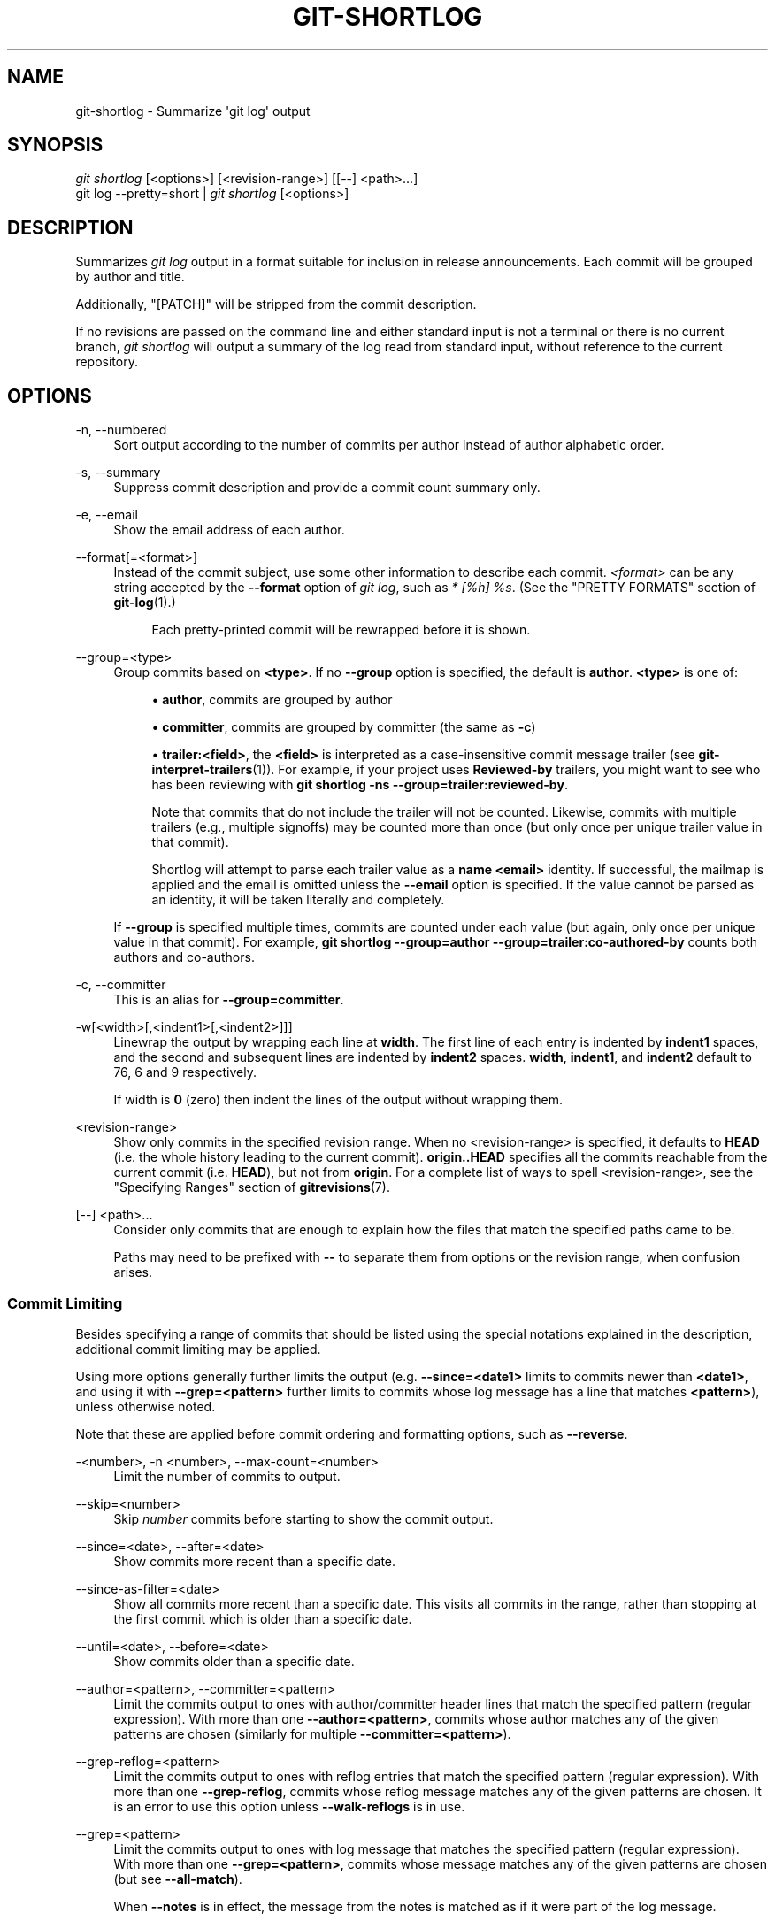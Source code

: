 '\" t
.\"     Title: git-shortlog
.\"    Author: [FIXME: author] [see http://www.docbook.org/tdg5/en/html/author]
.\" Generator: DocBook XSL Stylesheets vsnapshot <http://docbook.sf.net/>
.\"      Date: 05/25/2022
.\"    Manual: Git Manual
.\"    Source: Git 2.36.1.182.g6afdb07b7b
.\"  Language: English
.\"
.TH "GIT\-SHORTLOG" "1" "05/25/2022" "Git 2\&.36\&.1\&.182\&.g6afdb0" "Git Manual"
.\" -----------------------------------------------------------------
.\" * Define some portability stuff
.\" -----------------------------------------------------------------
.\" ~~~~~~~~~~~~~~~~~~~~~~~~~~~~~~~~~~~~~~~~~~~~~~~~~~~~~~~~~~~~~~~~~
.\" http://bugs.debian.org/507673
.\" http://lists.gnu.org/archive/html/groff/2009-02/msg00013.html
.\" ~~~~~~~~~~~~~~~~~~~~~~~~~~~~~~~~~~~~~~~~~~~~~~~~~~~~~~~~~~~~~~~~~
.ie \n(.g .ds Aq \(aq
.el       .ds Aq '
.\" -----------------------------------------------------------------
.\" * set default formatting
.\" -----------------------------------------------------------------
.\" disable hyphenation
.nh
.\" disable justification (adjust text to left margin only)
.ad l
.\" -----------------------------------------------------------------
.\" * MAIN CONTENT STARTS HERE *
.\" -----------------------------------------------------------------
.SH "NAME"
git-shortlog \- Summarize \(aqgit log\(aq output
.SH "SYNOPSIS"
.sp
.nf
\fIgit shortlog\fR [<options>] [<revision\-range>] [[\-\-] <path>\&...]
git log \-\-pretty=short | \fIgit shortlog\fR [<options>]
.fi
.sp
.SH "DESCRIPTION"
.sp
Summarizes \fIgit log\fR output in a format suitable for inclusion in release announcements\&. Each commit will be grouped by author and title\&.
.sp
Additionally, "[PATCH]" will be stripped from the commit description\&.
.sp
If no revisions are passed on the command line and either standard input is not a terminal or there is no current branch, \fIgit shortlog\fR will output a summary of the log read from standard input, without reference to the current repository\&.
.SH "OPTIONS"
.PP
\-n, \-\-numbered
.RS 4
Sort output according to the number of commits per author instead of author alphabetic order\&.
.RE
.PP
\-s, \-\-summary
.RS 4
Suppress commit description and provide a commit count summary only\&.
.RE
.PP
\-e, \-\-email
.RS 4
Show the email address of each author\&.
.RE
.PP
\-\-format[=<format>]
.RS 4
Instead of the commit subject, use some other information to describe each commit\&.
\fI<format>\fR
can be any string accepted by the
\fB\-\-format\fR
option of
\fIgit log\fR, such as
\fI* [%h] %s\fR\&. (See the "PRETTY FORMATS" section of
\fBgit-log\fR(1)\&.)
.sp
.if n \{\
.RS 4
.\}
.nf
Each pretty\-printed commit will be rewrapped before it is shown\&.
.fi
.if n \{\
.RE
.\}
.RE
.PP
\-\-group=<type>
.RS 4
Group commits based on
\fB<type>\fR\&. If no
\fB\-\-group\fR
option is specified, the default is
\fBauthor\fR\&.
\fB<type>\fR
is one of:
.sp
.RS 4
.ie n \{\
\h'-04'\(bu\h'+03'\c
.\}
.el \{\
.sp -1
.IP \(bu 2.3
.\}
\fBauthor\fR, commits are grouped by author
.RE
.sp
.RS 4
.ie n \{\
\h'-04'\(bu\h'+03'\c
.\}
.el \{\
.sp -1
.IP \(bu 2.3
.\}
\fBcommitter\fR, commits are grouped by committer (the same as
\fB\-c\fR)
.RE
.sp
.RS 4
.ie n \{\
\h'-04'\(bu\h'+03'\c
.\}
.el \{\
.sp -1
.IP \(bu 2.3
.\}
\fBtrailer:<field>\fR, the
\fB<field>\fR
is interpreted as a case\-insensitive commit message trailer (see
\fBgit-interpret-trailers\fR(1))\&. For example, if your project uses
\fBReviewed\-by\fR
trailers, you might want to see who has been reviewing with
\fBgit shortlog \-ns \-\-group=trailer:reviewed\-by\fR\&.
.sp
Note that commits that do not include the trailer will not be counted\&. Likewise, commits with multiple trailers (e\&.g\&., multiple signoffs) may be counted more than once (but only once per unique trailer value in that commit)\&.
.sp
Shortlog will attempt to parse each trailer value as a
\fBname <email>\fR
identity\&. If successful, the mailmap is applied and the email is omitted unless the
\fB\-\-email\fR
option is specified\&. If the value cannot be parsed as an identity, it will be taken literally and completely\&.
.RE
.sp
If
\fB\-\-group\fR
is specified multiple times, commits are counted under each value (but again, only once per unique value in that commit)\&. For example,
\fBgit shortlog \-\-group=author \-\-group=trailer:co\-authored\-by\fR
counts both authors and co\-authors\&.
.RE
.PP
\-c, \-\-committer
.RS 4
This is an alias for
\fB\-\-group=committer\fR\&.
.RE
.PP
\-w[<width>[,<indent1>[,<indent2>]]]
.RS 4
Linewrap the output by wrapping each line at
\fBwidth\fR\&. The first line of each entry is indented by
\fBindent1\fR
spaces, and the second and subsequent lines are indented by
\fBindent2\fR
spaces\&.
\fBwidth\fR,
\fBindent1\fR, and
\fBindent2\fR
default to 76, 6 and 9 respectively\&.
.sp
If width is
\fB0\fR
(zero) then indent the lines of the output without wrapping them\&.
.RE
.PP
<revision\-range>
.RS 4
Show only commits in the specified revision range\&. When no <revision\-range> is specified, it defaults to
\fBHEAD\fR
(i\&.e\&. the whole history leading to the current commit)\&.
\fBorigin\&.\&.HEAD\fR
specifies all the commits reachable from the current commit (i\&.e\&.
\fBHEAD\fR), but not from
\fBorigin\fR\&. For a complete list of ways to spell <revision\-range>, see the "Specifying Ranges" section of
\fBgitrevisions\fR(7)\&.
.RE
.PP
[\-\-] <path>\&...
.RS 4
Consider only commits that are enough to explain how the files that match the specified paths came to be\&.
.sp
Paths may need to be prefixed with
\fB\-\-\fR
to separate them from options or the revision range, when confusion arises\&.
.RE
.SS "Commit Limiting"
.sp
Besides specifying a range of commits that should be listed using the special notations explained in the description, additional commit limiting may be applied\&.
.sp
Using more options generally further limits the output (e\&.g\&. \fB\-\-since=<date1>\fR limits to commits newer than \fB<date1>\fR, and using it with \fB\-\-grep=<pattern>\fR further limits to commits whose log message has a line that matches \fB<pattern>\fR), unless otherwise noted\&.
.sp
Note that these are applied before commit ordering and formatting options, such as \fB\-\-reverse\fR\&.
.PP
\-<number>, \-n <number>, \-\-max\-count=<number>
.RS 4
Limit the number of commits to output\&.
.RE
.PP
\-\-skip=<number>
.RS 4
Skip
\fInumber\fR
commits before starting to show the commit output\&.
.RE
.PP
\-\-since=<date>, \-\-after=<date>
.RS 4
Show commits more recent than a specific date\&.
.RE
.PP
\-\-since\-as\-filter=<date>
.RS 4
Show all commits more recent than a specific date\&. This visits all commits in the range, rather than stopping at the first commit which is older than a specific date\&.
.RE
.PP
\-\-until=<date>, \-\-before=<date>
.RS 4
Show commits older than a specific date\&.
.RE
.PP
\-\-author=<pattern>, \-\-committer=<pattern>
.RS 4
Limit the commits output to ones with author/committer header lines that match the specified pattern (regular expression)\&. With more than one
\fB\-\-author=<pattern>\fR, commits whose author matches any of the given patterns are chosen (similarly for multiple
\fB\-\-committer=<pattern>\fR)\&.
.RE
.PP
\-\-grep\-reflog=<pattern>
.RS 4
Limit the commits output to ones with reflog entries that match the specified pattern (regular expression)\&. With more than one
\fB\-\-grep\-reflog\fR, commits whose reflog message matches any of the given patterns are chosen\&. It is an error to use this option unless
\fB\-\-walk\-reflogs\fR
is in use\&.
.RE
.PP
\-\-grep=<pattern>
.RS 4
Limit the commits output to ones with log message that matches the specified pattern (regular expression)\&. With more than one
\fB\-\-grep=<pattern>\fR, commits whose message matches any of the given patterns are chosen (but see
\fB\-\-all\-match\fR)\&.
.sp
When
\fB\-\-notes\fR
is in effect, the message from the notes is matched as if it were part of the log message\&.
.RE
.PP
\-\-all\-match
.RS 4
Limit the commits output to ones that match all given
\fB\-\-grep\fR, instead of ones that match at least one\&.
.RE
.PP
\-\-invert\-grep
.RS 4
Limit the commits output to ones with log message that do not match the pattern specified with
\fB\-\-grep=<pattern>\fR\&.
.RE
.PP
\-i, \-\-regexp\-ignore\-case
.RS 4
Match the regular expression limiting patterns without regard to letter case\&.
.RE
.PP
\-\-basic\-regexp
.RS 4
Consider the limiting patterns to be basic regular expressions; this is the default\&.
.RE
.PP
\-E, \-\-extended\-regexp
.RS 4
Consider the limiting patterns to be extended regular expressions instead of the default basic regular expressions\&.
.RE
.PP
\-F, \-\-fixed\-strings
.RS 4
Consider the limiting patterns to be fixed strings (don\(cqt interpret pattern as a regular expression)\&.
.RE
.PP
\-P, \-\-perl\-regexp
.RS 4
Consider the limiting patterns to be Perl\-compatible regular expressions\&.
.sp
Support for these types of regular expressions is an optional compile\-time dependency\&. If Git wasn\(cqt compiled with support for them providing this option will cause it to die\&.
.RE
.PP
\-\-remove\-empty
.RS 4
Stop when a given path disappears from the tree\&.
.RE
.PP
\-\-merges
.RS 4
Print only merge commits\&. This is exactly the same as
\fB\-\-min\-parents=2\fR\&.
.RE
.PP
\-\-no\-merges
.RS 4
Do not print commits with more than one parent\&. This is exactly the same as
\fB\-\-max\-parents=1\fR\&.
.RE
.PP
\-\-min\-parents=<number>, \-\-max\-parents=<number>, \-\-no\-min\-parents, \-\-no\-max\-parents
.RS 4
Show only commits which have at least (or at most) that many parent commits\&. In particular,
\fB\-\-max\-parents=1\fR
is the same as
\fB\-\-no\-merges\fR,
\fB\-\-min\-parents=2\fR
is the same as
\fB\-\-merges\fR\&.
\fB\-\-max\-parents=0\fR
gives all root commits and
\fB\-\-min\-parents=3\fR
all octopus merges\&.
.sp
\fB\-\-no\-min\-parents\fR
and
\fB\-\-no\-max\-parents\fR
reset these limits (to no limit) again\&. Equivalent forms are
\fB\-\-min\-parents=0\fR
(any commit has 0 or more parents) and
\fB\-\-max\-parents=\-1\fR
(negative numbers denote no upper limit)\&.
.RE
.PP
\-\-first\-parent
.RS 4
When finding commits to include, follow only the first parent commit upon seeing a merge commit\&. This option can give a better overview when viewing the evolution of a particular topic branch, because merges into a topic branch tend to be only about adjusting to updated upstream from time to time, and this option allows you to ignore the individual commits brought in to your history by such a merge\&.
.RE
.PP
\-\-exclude\-first\-parent\-only
.RS 4
When finding commits to exclude (with a
\fI^\fR), follow only the first parent commit upon seeing a merge commit\&. This can be used to find the set of changes in a topic branch from the point where it diverged from the remote branch, given that arbitrary merges can be valid topic branch changes\&.
.RE
.PP
\-\-not
.RS 4
Reverses the meaning of the
\fI^\fR
prefix (or lack thereof) for all following revision specifiers, up to the next
\fB\-\-not\fR\&.
.RE
.PP
\-\-all
.RS 4
Pretend as if all the refs in
\fBrefs/\fR, along with
\fBHEAD\fR, are listed on the command line as
\fI<commit>\fR\&.
.RE
.PP
\-\-branches[=<pattern>]
.RS 4
Pretend as if all the refs in
\fBrefs/heads\fR
are listed on the command line as
\fI<commit>\fR\&. If
\fI<pattern>\fR
is given, limit branches to ones matching given shell glob\&. If pattern lacks
\fI?\fR,
\fI*\fR, or
\fI[\fR,
\fI/*\fR
at the end is implied\&.
.RE
.PP
\-\-tags[=<pattern>]
.RS 4
Pretend as if all the refs in
\fBrefs/tags\fR
are listed on the command line as
\fI<commit>\fR\&. If
\fI<pattern>\fR
is given, limit tags to ones matching given shell glob\&. If pattern lacks
\fI?\fR,
\fI*\fR, or
\fI[\fR,
\fI/*\fR
at the end is implied\&.
.RE
.PP
\-\-remotes[=<pattern>]
.RS 4
Pretend as if all the refs in
\fBrefs/remotes\fR
are listed on the command line as
\fI<commit>\fR\&. If
\fI<pattern>\fR
is given, limit remote\-tracking branches to ones matching given shell glob\&. If pattern lacks
\fI?\fR,
\fI*\fR, or
\fI[\fR,
\fI/*\fR
at the end is implied\&.
.RE
.PP
\-\-glob=<glob\-pattern>
.RS 4
Pretend as if all the refs matching shell glob
\fI<glob\-pattern>\fR
are listed on the command line as
\fI<commit>\fR\&. Leading
\fIrefs/\fR, is automatically prepended if missing\&. If pattern lacks
\fI?\fR,
\fI*\fR, or
\fI[\fR,
\fI/*\fR
at the end is implied\&.
.RE
.PP
\-\-exclude=<glob\-pattern>
.RS 4
Do not include refs matching
\fI<glob\-pattern>\fR
that the next
\fB\-\-all\fR,
\fB\-\-branches\fR,
\fB\-\-tags\fR,
\fB\-\-remotes\fR, or
\fB\-\-glob\fR
would otherwise consider\&. Repetitions of this option accumulate exclusion patterns up to the next
\fB\-\-all\fR,
\fB\-\-branches\fR,
\fB\-\-tags\fR,
\fB\-\-remotes\fR, or
\fB\-\-glob\fR
option (other options or arguments do not clear accumulated patterns)\&.
.sp
The patterns given should not begin with
\fBrefs/heads\fR,
\fBrefs/tags\fR, or
\fBrefs/remotes\fR
when applied to
\fB\-\-branches\fR,
\fB\-\-tags\fR, or
\fB\-\-remotes\fR, respectively, and they must begin with
\fBrefs/\fR
when applied to
\fB\-\-glob\fR
or
\fB\-\-all\fR\&. If a trailing
\fI/*\fR
is intended, it must be given explicitly\&.
.RE
.PP
\-\-reflog
.RS 4
Pretend as if all objects mentioned by reflogs are listed on the command line as
\fB<commit>\fR\&.
.RE
.PP
\-\-alternate\-refs
.RS 4
Pretend as if all objects mentioned as ref tips of alternate repositories were listed on the command line\&. An alternate repository is any repository whose object directory is specified in
\fBobjects/info/alternates\fR\&. The set of included objects may be modified by
\fBcore\&.alternateRefsCommand\fR, etc\&. See
\fBgit-config\fR(1)\&.
.RE
.PP
\-\-single\-worktree
.RS 4
By default, all working trees will be examined by the following options when there are more than one (see
\fBgit-worktree\fR(1)):
\fB\-\-all\fR,
\fB\-\-reflog\fR
and
\fB\-\-indexed\-objects\fR\&. This option forces them to examine the current working tree only\&.
.RE
.PP
\-\-ignore\-missing
.RS 4
Upon seeing an invalid object name in the input, pretend as if the bad input was not given\&.
.RE
.PP
\-\-bisect
.RS 4
Pretend as if the bad bisection ref
\fBrefs/bisect/bad\fR
was listed and as if it was followed by
\fB\-\-not\fR
and the good bisection refs
\fBrefs/bisect/good\-*\fR
on the command line\&.
.RE
.PP
\-\-stdin
.RS 4
In addition to the
\fI<commit>\fR
listed on the command line, read them from the standard input\&. If a
\fB\-\-\fR
separator is seen, stop reading commits and start reading paths to limit the result\&.
.RE
.PP
\-\-cherry\-mark
.RS 4
Like
\fB\-\-cherry\-pick\fR
(see below) but mark equivalent commits with
\fB=\fR
rather than omitting them, and inequivalent ones with
\fB+\fR\&.
.RE
.PP
\-\-cherry\-pick
.RS 4
Omit any commit that introduces the same change as another commit on the \(lqother side\(rq when the set of commits are limited with symmetric difference\&.
.sp
For example, if you have two branches,
\fBA\fR
and
\fBB\fR, a usual way to list all commits on only one side of them is with
\fB\-\-left\-right\fR
(see the example below in the description of the
\fB\-\-left\-right\fR
option)\&. However, it shows the commits that were cherry\-picked from the other branch (for example, \(lq3rd on b\(rq may be cherry\-picked from branch A)\&. With this option, such pairs of commits are excluded from the output\&.
.RE
.PP
\-\-left\-only, \-\-right\-only
.RS 4
List only commits on the respective side of a symmetric difference, i\&.e\&. only those which would be marked
\fB<\fR
resp\&.
\fB>\fR
by
\fB\-\-left\-right\fR\&.
.sp
For example,
\fB\-\-cherry\-pick \-\-right\-only A\&.\&.\&.B\fR
omits those commits from
\fBB\fR
which are in
\fBA\fR
or are patch\-equivalent to a commit in
\fBA\fR\&. In other words, this lists the
\fB+\fR
commits from
\fBgit cherry A B\fR\&. More precisely,
\fB\-\-cherry\-pick \-\-right\-only \-\-no\-merges\fR
gives the exact list\&.
.RE
.PP
\-\-cherry
.RS 4
A synonym for
\fB\-\-right\-only \-\-cherry\-mark \-\-no\-merges\fR; useful to limit the output to the commits on our side and mark those that have been applied to the other side of a forked history with
\fBgit log \-\-cherry upstream\&.\&.\&.mybranch\fR, similar to
\fBgit cherry upstream mybranch\fR\&.
.RE
.PP
\-g, \-\-walk\-reflogs
.RS 4
Instead of walking the commit ancestry chain, walk reflog entries from the most recent one to older ones\&. When this option is used you cannot specify commits to exclude (that is,
\fI^commit\fR,
\fIcommit1\&.\&.commit2\fR, and
\fIcommit1\&.\&.\&.commit2\fR
notations cannot be used)\&.
.sp
With
\fB\-\-pretty\fR
format other than
\fBoneline\fR
and
\fBreference\fR
(for obvious reasons), this causes the output to have two extra lines of information taken from the reflog\&. The reflog designator in the output may be shown as
\fBref@{Nth}\fR
(where
\fBNth\fR
is the reverse\-chronological index in the reflog) or as
\fBref@{timestamp}\fR
(with the timestamp for that entry), depending on a few rules:
.sp
.RS 4
.ie n \{\
\h'-04' 1.\h'+01'\c
.\}
.el \{\
.sp -1
.IP "  1." 4.2
.\}
If the starting point is specified as
\fBref@{Nth}\fR, show the index format\&.
.RE
.sp
.RS 4
.ie n \{\
\h'-04' 2.\h'+01'\c
.\}
.el \{\
.sp -1
.IP "  2." 4.2
.\}
If the starting point was specified as
\fBref@{now}\fR, show the timestamp format\&.
.RE
.sp
.RS 4
.ie n \{\
\h'-04' 3.\h'+01'\c
.\}
.el \{\
.sp -1
.IP "  3." 4.2
.\}
If neither was used, but
\fB\-\-date\fR
was given on the command line, show the timestamp in the format requested by
\fB\-\-date\fR\&.
.RE
.sp
.RS 4
.ie n \{\
\h'-04' 4.\h'+01'\c
.\}
.el \{\
.sp -1
.IP "  4." 4.2
.\}
Otherwise, show the index format\&.
.RE
.sp
Under
\fB\-\-pretty=oneline\fR, the commit message is prefixed with this information on the same line\&. This option cannot be combined with
\fB\-\-reverse\fR\&. See also
\fBgit-reflog\fR(1)\&.
.sp
Under
\fB\-\-pretty=reference\fR, this information will not be shown at all\&.
.RE
.PP
\-\-merge
.RS 4
After a failed merge, show refs that touch files having a conflict and don\(cqt exist on all heads to merge\&.
.RE
.PP
\-\-boundary
.RS 4
Output excluded boundary commits\&. Boundary commits are prefixed with
\fB\-\fR\&.
.RE
.SS "History Simplification"
.sp
Sometimes you are only interested in parts of the history, for example the commits modifying a particular <path>\&. But there are two parts of \fIHistory Simplification\fR, one part is selecting the commits and the other is how to do it, as there are various strategies to simplify the history\&.
.sp
The following options select the commits to be shown:
.PP
<paths>
.RS 4
Commits modifying the given <paths> are selected\&.
.RE
.PP
\-\-simplify\-by\-decoration
.RS 4
Commits that are referred by some branch or tag are selected\&.
.RE
.sp
Note that extra commits can be shown to give a meaningful history\&.
.sp
The following options affect the way the simplification is performed:
.PP
Default mode
.RS 4
Simplifies the history to the simplest history explaining the final state of the tree\&. Simplest because it prunes some side branches if the end result is the same (i\&.e\&. merging branches with the same content)
.RE
.PP
\-\-show\-pulls
.RS 4
Include all commits from the default mode, but also any merge commits that are not TREESAME to the first parent but are TREESAME to a later parent\&. This mode is helpful for showing the merge commits that "first introduced" a change to a branch\&.
.RE
.PP
\-\-full\-history
.RS 4
Same as the default mode, but does not prune some history\&.
.RE
.PP
\-\-dense
.RS 4
Only the selected commits are shown, plus some to have a meaningful history\&.
.RE
.PP
\-\-sparse
.RS 4
All commits in the simplified history are shown\&.
.RE
.PP
\-\-simplify\-merges
.RS 4
Additional option to
\fB\-\-full\-history\fR
to remove some needless merges from the resulting history, as there are no selected commits contributing to this merge\&.
.RE
.PP
\-\-ancestry\-path
.RS 4
When given a range of commits to display (e\&.g\&.
\fIcommit1\&.\&.commit2\fR
or
\fIcommit2 ^commit1\fR), only display commits that exist directly on the ancestry chain between the
\fIcommit1\fR
and
\fIcommit2\fR, i\&.e\&. commits that are both descendants of
\fIcommit1\fR, and ancestors of
\fIcommit2\fR\&.
.RE
.sp
A more detailed explanation follows\&.
.sp
Suppose you specified \fBfoo\fR as the <paths>\&. We shall call commits that modify \fBfoo\fR !TREESAME, and the rest TREESAME\&. (In a diff filtered for \fBfoo\fR, they look different and equal, respectively\&.)
.sp
In the following, we will always refer to the same example history to illustrate the differences between simplification settings\&. We assume that you are filtering for a file \fBfoo\fR in this commit graph:
.sp
.if n \{\
.RS 4
.\}
.nf
          \&.\-A\-\-\-M\-\-\-N\-\-\-O\-\-\-P\-\-\-Q
         /     /   /   /   /   /
        I     B   C   D   E   Y
         \e   /   /   /   /   /
          `\-\-\-\-\-\-\-\-\-\-\-\-\-\(aq   X
.fi
.if n \{\
.RE
.\}
.sp
.sp
The horizontal line of history A\-\-\-Q is taken to be the first parent of each merge\&. The commits are:
.sp
.RS 4
.ie n \{\
\h'-04'\(bu\h'+03'\c
.\}
.el \{\
.sp -1
.IP \(bu 2.3
.\}
\fBI\fR
is the initial commit, in which
\fBfoo\fR
exists with contents \(lqasdf\(rq, and a file
\fBquux\fR
exists with contents \(lqquux\(rq\&. Initial commits are compared to an empty tree, so
\fBI\fR
is !TREESAME\&.
.RE
.sp
.RS 4
.ie n \{\
\h'-04'\(bu\h'+03'\c
.\}
.el \{\
.sp -1
.IP \(bu 2.3
.\}
In
\fBA\fR,
\fBfoo\fR
contains just \(lqfoo\(rq\&.
.RE
.sp
.RS 4
.ie n \{\
\h'-04'\(bu\h'+03'\c
.\}
.el \{\
.sp -1
.IP \(bu 2.3
.\}
\fBB\fR
contains the same change as
\fBA\fR\&. Its merge
\fBM\fR
is trivial and hence TREESAME to all parents\&.
.RE
.sp
.RS 4
.ie n \{\
\h'-04'\(bu\h'+03'\c
.\}
.el \{\
.sp -1
.IP \(bu 2.3
.\}
\fBC\fR
does not change
\fBfoo\fR, but its merge
\fBN\fR
changes it to \(lqfoobar\(rq, so it is not TREESAME to any parent\&.
.RE
.sp
.RS 4
.ie n \{\
\h'-04'\(bu\h'+03'\c
.\}
.el \{\
.sp -1
.IP \(bu 2.3
.\}
\fBD\fR
sets
\fBfoo\fR
to \(lqbaz\(rq\&. Its merge
\fBO\fR
combines the strings from
\fBN\fR
and
\fBD\fR
to \(lqfoobarbaz\(rq; i\&.e\&., it is not TREESAME to any parent\&.
.RE
.sp
.RS 4
.ie n \{\
\h'-04'\(bu\h'+03'\c
.\}
.el \{\
.sp -1
.IP \(bu 2.3
.\}
\fBE\fR
changes
\fBquux\fR
to \(lqxyzzy\(rq, and its merge
\fBP\fR
combines the strings to \(lqquux xyzzy\(rq\&.
\fBP\fR
is TREESAME to
\fBO\fR, but not to
\fBE\fR\&.
.RE
.sp
.RS 4
.ie n \{\
\h'-04'\(bu\h'+03'\c
.\}
.el \{\
.sp -1
.IP \(bu 2.3
.\}
\fBX\fR
is an independent root commit that added a new file
\fBside\fR, and
\fBY\fR
modified it\&.
\fBY\fR
is TREESAME to
\fBX\fR\&. Its merge
\fBQ\fR
added
\fBside\fR
to
\fBP\fR, and
\fBQ\fR
is TREESAME to
\fBP\fR, but not to
\fBY\fR\&.
.RE
.sp
\fBrev\-list\fR walks backwards through history, including or excluding commits based on whether \fB\-\-full\-history\fR and/or parent rewriting (via \fB\-\-parents\fR or \fB\-\-children\fR) are used\&. The following settings are available\&.
.PP
Default mode
.RS 4
Commits are included if they are not TREESAME to any parent (though this can be changed, see
\fB\-\-sparse\fR
below)\&. If the commit was a merge, and it was TREESAME to one parent, follow only that parent\&. (Even if there are several TREESAME parents, follow only one of them\&.) Otherwise, follow all parents\&.
.sp
This results in:
.sp
.if n \{\
.RS 4
.\}
.nf
          \&.\-A\-\-\-N\-\-\-O
         /     /   /
        I\-\-\-\-\-\-\-\-\-D
.fi
.if n \{\
.RE
.\}
.sp
Note how the rule to only follow the TREESAME parent, if one is available, removed
\fBB\fR
from consideration entirely\&.
\fBC\fR
was considered via
\fBN\fR, but is TREESAME\&. Root commits are compared to an empty tree, so
\fBI\fR
is !TREESAME\&.
.sp
Parent/child relations are only visible with
\fB\-\-parents\fR, but that does not affect the commits selected in default mode, so we have shown the parent lines\&.
.RE
.PP
\-\-full\-history without parent rewriting
.RS 4
This mode differs from the default in one point: always follow all parents of a merge, even if it is TREESAME to one of them\&. Even if more than one side of the merge has commits that are included, this does not imply that the merge itself is! In the example, we get
.sp
.if n \{\
.RS 4
.\}
.nf
        I  A  B  N  D  O  P  Q
.fi
.if n \{\
.RE
.\}
.sp
\fBM\fR
was excluded because it is TREESAME to both parents\&.
\fBE\fR,
\fBC\fR
and
\fBB\fR
were all walked, but only
\fBB\fR
was !TREESAME, so the others do not appear\&.
.sp
Note that without parent rewriting, it is not really possible to talk about the parent/child relationships between the commits, so we show them disconnected\&.
.RE
.PP
\-\-full\-history with parent rewriting
.RS 4
Ordinary commits are only included if they are !TREESAME (though this can be changed, see
\fB\-\-sparse\fR
below)\&.
.sp
Merges are always included\&. However, their parent list is rewritten: Along each parent, prune away commits that are not included themselves\&. This results in
.sp
.if n \{\
.RS 4
.\}
.nf
          \&.\-A\-\-\-M\-\-\-N\-\-\-O\-\-\-P\-\-\-Q
         /     /   /   /   /
        I     B   /   D   /
         \e   /   /   /   /
          `\-\-\-\-\-\-\-\-\-\-\-\-\-\(aq
.fi
.if n \{\
.RE
.\}
.sp
Compare to
\fB\-\-full\-history\fR
without rewriting above\&. Note that
\fBE\fR
was pruned away because it is TREESAME, but the parent list of P was rewritten to contain
\fBE\fR\(aqs parent
\fBI\fR\&. The same happened for
\fBC\fR
and
\fBN\fR, and
\fBX\fR,
\fBY\fR
and
\fBQ\fR\&.
.RE
.sp
In addition to the above settings, you can change whether TREESAME affects inclusion:
.PP
\-\-dense
.RS 4
Commits that are walked are included if they are not TREESAME to any parent\&.
.RE
.PP
\-\-sparse
.RS 4
All commits that are walked are included\&.
.sp
Note that without
\fB\-\-full\-history\fR, this still simplifies merges: if one of the parents is TREESAME, we follow only that one, so the other sides of the merge are never walked\&.
.RE
.PP
\-\-simplify\-merges
.RS 4
First, build a history graph in the same way that
\fB\-\-full\-history\fR
with parent rewriting does (see above)\&.
.sp
Then simplify each commit
\fBC\fR
to its replacement
\fBC\(aq\fR
in the final history according to the following rules:
.sp
.RS 4
.ie n \{\
\h'-04'\(bu\h'+03'\c
.\}
.el \{\
.sp -1
.IP \(bu 2.3
.\}
Set
\fBC\(aq\fR
to
\fBC\fR\&.
.RE
.sp
.RS 4
.ie n \{\
\h'-04'\(bu\h'+03'\c
.\}
.el \{\
.sp -1
.IP \(bu 2.3
.\}
Replace each parent
\fBP\fR
of
\fBC\(aq\fR
with its simplification
\fBP\(aq\fR\&. In the process, drop parents that are ancestors of other parents or that are root commits TREESAME to an empty tree, and remove duplicates, but take care to never drop all parents that we are TREESAME to\&.
.RE
.sp
.RS 4
.ie n \{\
\h'-04'\(bu\h'+03'\c
.\}
.el \{\
.sp -1
.IP \(bu 2.3
.\}
If after this parent rewriting,
\fBC\(aq\fR
is a root or merge commit (has zero or >1 parents), a boundary commit, or !TREESAME, it remains\&. Otherwise, it is replaced with its only parent\&.
.RE
.sp
The effect of this is best shown by way of comparing to
\fB\-\-full\-history\fR
with parent rewriting\&. The example turns into:
.sp
.if n \{\
.RS 4
.\}
.nf
          \&.\-A\-\-\-M\-\-\-N\-\-\-O
         /     /       /
        I     B       D
         \e   /       /
          `\-\-\-\-\-\-\-\-\-\(aq
.fi
.if n \{\
.RE
.\}
.sp
Note the major differences in
\fBN\fR,
\fBP\fR, and
\fBQ\fR
over
\fB\-\-full\-history\fR:
.sp
.RS 4
.ie n \{\
\h'-04'\(bu\h'+03'\c
.\}
.el \{\
.sp -1
.IP \(bu 2.3
.\}
\fBN\fR\(aqs parent list had
\fBI\fR
removed, because it is an ancestor of the other parent
\fBM\fR\&. Still,
\fBN\fR
remained because it is !TREESAME\&.
.RE
.sp
.RS 4
.ie n \{\
\h'-04'\(bu\h'+03'\c
.\}
.el \{\
.sp -1
.IP \(bu 2.3
.\}
\fBP\fR\(aqs parent list similarly had
\fBI\fR
removed\&.
\fBP\fR
was then removed completely, because it had one parent and is TREESAME\&.
.RE
.sp
.RS 4
.ie n \{\
\h'-04'\(bu\h'+03'\c
.\}
.el \{\
.sp -1
.IP \(bu 2.3
.\}
\fBQ\fR\(aqs parent list had
\fBY\fR
simplified to
\fBX\fR\&.
\fBX\fR
was then removed, because it was a TREESAME root\&.
\fBQ\fR
was then removed completely, because it had one parent and is TREESAME\&.
.RE
.RE
.sp
There is another simplification mode available:
.PP
\-\-ancestry\-path
.RS 4
Limit the displayed commits to those directly on the ancestry chain between the \(lqfrom\(rq and \(lqto\(rq commits in the given commit range\&. I\&.e\&. only display commits that are ancestor of the \(lqto\(rq commit and descendants of the \(lqfrom\(rq commit\&.
.sp
As an example use case, consider the following commit history:
.sp
.if n \{\
.RS 4
.\}
.nf
            D\-\-\-E\-\-\-\-\-\-\-F
           /     \e       \e
          B\-\-\-C\-\-\-G\-\-\-H\-\-\-I\-\-\-J
         /                     \e
        A\-\-\-\-\-\-\-K\-\-\-\-\-\-\-\-\-\-\-\-\-\-\-L\-\-M
.fi
.if n \{\
.RE
.\}
.sp
A regular
\fID\&.\&.M\fR
computes the set of commits that are ancestors of
\fBM\fR, but excludes the ones that are ancestors of
\fBD\fR\&. This is useful to see what happened to the history leading to
\fBM\fR
since
\fBD\fR, in the sense that \(lqwhat does
\fBM\fR
have that did not exist in
\fBD\fR\(rq\&. The result in this example would be all the commits, except
\fBA\fR
and
\fBB\fR
(and
\fBD\fR
itself, of course)\&.
.sp
When we want to find out what commits in
\fBM\fR
are contaminated with the bug introduced by
\fBD\fR
and need fixing, however, we might want to view only the subset of
\fID\&.\&.M\fR
that are actually descendants of
\fBD\fR, i\&.e\&. excluding
\fBC\fR
and
\fBK\fR\&. This is exactly what the
\fB\-\-ancestry\-path\fR
option does\&. Applied to the
\fID\&.\&.M\fR
range, it results in:
.sp
.if n \{\
.RS 4
.\}
.nf
                E\-\-\-\-\-\-\-F
                 \e       \e
                  G\-\-\-H\-\-\-I\-\-\-J
                               \e
                                L\-\-M
.fi
.if n \{\
.RE
.\}
.sp
.RE
.sp
Before discussing another option, \fB\-\-show\-pulls\fR, we need to create a new example history\&.
.sp
A common problem users face when looking at simplified history is that a commit they know changed a file somehow does not appear in the file\(cqs simplified history\&. Let\(cqs demonstrate a new example and show how options such as \fB\-\-full\-history\fR and \fB\-\-simplify\-merges\fR works in that case:
.sp
.if n \{\
.RS 4
.\}
.nf
          \&.\-A\-\-\-M\-\-\-\-\-C\-\-N\-\-\-O\-\-\-P
         /     / \e  \e  \e/   /   /
        I     B   \e  R\-\(aq`\-Z\(aq   /
         \e   /     \e/         /
          \e /      /\e        /
           `\-\-\-X\-\-\(aq  `\-\-\-Y\-\-\(aq
.fi
.if n \{\
.RE
.\}
.sp
.sp
For this example, suppose \fBI\fR created \fBfile\&.txt\fR which was modified by \fBA\fR, \fBB\fR, and \fBX\fR in different ways\&. The single\-parent commits \fBC\fR, \fBZ\fR, and \fBY\fR do not change \fBfile\&.txt\fR\&. The merge commit \fBM\fR was created by resolving the merge conflict to include both changes from \fBA\fR and \fBB\fR and hence is not TREESAME to either\&. The merge commit \fBR\fR, however, was created by ignoring the contents of \fBfile\&.txt\fR at \fBM\fR and taking only the contents of \fBfile\&.txt\fR at \fBX\fR\&. Hence, \fBR\fR is TREESAME to \fBX\fR but not \fBM\fR\&. Finally, the natural merge resolution to create \fBN\fR is to take the contents of \fBfile\&.txt\fR at \fBR\fR, so \fBN\fR is TREESAME to \fBR\fR but not \fBC\fR\&. The merge commits \fBO\fR and \fBP\fR are TREESAME to their first parents, but not to their second parents, \fBZ\fR and \fBY\fR respectively\&.
.sp
When using the default mode, \fBN\fR and \fBR\fR both have a TREESAME parent, so those edges are walked and the others are ignored\&. The resulting history graph is:
.sp
.if n \{\
.RS 4
.\}
.nf
        I\-\-\-X
.fi
.if n \{\
.RE
.\}
.sp
.sp
When using \fB\-\-full\-history\fR, Git walks every edge\&. This will discover the commits \fBA\fR and \fBB\fR and the merge \fBM\fR, but also will reveal the merge commits \fBO\fR and \fBP\fR\&. With parent rewriting, the resulting graph is:
.sp
.if n \{\
.RS 4
.\}
.nf
          \&.\-A\-\-\-M\-\-\-\-\-\-\-\-N\-\-\-O\-\-\-P
         /     / \e  \e  \e/   /   /
        I     B   \e  R\-\(aq`\-\-\(aq   /
         \e   /     \e/         /
          \e /      /\e        /
           `\-\-\-X\-\-\(aq  `\-\-\-\-\-\-\(aq
.fi
.if n \{\
.RE
.\}
.sp
.sp
Here, the merge commits \fBO\fR and \fBP\fR contribute extra noise, as they did not actually contribute a change to \fBfile\&.txt\fR\&. They only merged a topic that was based on an older version of \fBfile\&.txt\fR\&. This is a common issue in repositories using a workflow where many contributors work in parallel and merge their topic branches along a single trunk: manu unrelated merges appear in the \fB\-\-full\-history\fR results\&.
.sp
When using the \fB\-\-simplify\-merges\fR option, the commits \fBO\fR and \fBP\fR disappear from the results\&. This is because the rewritten second parents of \fBO\fR and \fBP\fR are reachable from their first parents\&. Those edges are removed and then the commits look like single\-parent commits that are TREESAME to their parent\&. This also happens to the commit \fBN\fR, resulting in a history view as follows:
.sp
.if n \{\
.RS 4
.\}
.nf
          \&.\-A\-\-\-M\-\-\&.
         /     /    \e
        I     B      R
         \e   /      /
          \e /      /
           `\-\-\-X\-\-\(aq
.fi
.if n \{\
.RE
.\}
.sp
.sp
In this view, we see all of the important single\-parent changes from \fBA\fR, \fBB\fR, and \fBX\fR\&. We also see the carefully\-resolved merge \fBM\fR and the not\-so\-carefully\-resolved merge \fBR\fR\&. This is usually enough information to determine why the commits \fBA\fR and \fBB\fR "disappeared" from history in the default view\&. However, there are a few issues with this approach\&.
.sp
The first issue is performance\&. Unlike any previous option, the \fB\-\-simplify\-merges\fR option requires walking the entire commit history before returning a single result\&. This can make the option difficult to use for very large repositories\&.
.sp
The second issue is one of auditing\&. When many contributors are working on the same repository, it is important which merge commits introduced a change into an important branch\&. The problematic merge \fBR\fR above is not likely to be the merge commit that was used to merge into an important branch\&. Instead, the merge \fBN\fR was used to merge \fBR\fR and \fBX\fR into the important branch\&. This commit may have information about why the change \fBX\fR came to override the changes from \fBA\fR and \fBB\fR in its commit message\&.
.PP
\-\-show\-pulls
.RS 4
In addition to the commits shown in the default history, show each merge commit that is not TREESAME to its first parent but is TREESAME to a later parent\&.
.sp
When a merge commit is included by
\fB\-\-show\-pulls\fR, the merge is treated as if it "pulled" the change from another branch\&. When using
\fB\-\-show\-pulls\fR
on this example (and no other options) the resulting graph is:
.sp
.if n \{\
.RS 4
.\}
.nf
        I\-\-\-X\-\-\-R\-\-\-N
.fi
.if n \{\
.RE
.\}
.sp
Here, the merge commits
\fBR\fR
and
\fBN\fR
are included because they pulled the commits
\fBX\fR
and
\fBR\fR
into the base branch, respectively\&. These merges are the reason the commits
\fBA\fR
and
\fBB\fR
do not appear in the default history\&.
.sp
When
\fB\-\-show\-pulls\fR
is paired with
\fB\-\-simplify\-merges\fR, the graph includes all of the necessary information:
.sp
.if n \{\
.RS 4
.\}
.nf
          \&.\-A\-\-\-M\-\-\&.   N
         /     /    \e /
        I     B      R
         \e   /      /
          \e /      /
           `\-\-\-X\-\-\(aq
.fi
.if n \{\
.RE
.\}
.sp
Notice that since
\fBM\fR
is reachable from
\fBR\fR, the edge from
\fBN\fR
to
\fBM\fR
was simplified away\&. However,
\fBN\fR
still appears in the history as an important commit because it "pulled" the change
\fBR\fR
into the main branch\&.
.RE
.sp
The \fB\-\-simplify\-by\-decoration\fR option allows you to view only the big picture of the topology of the history, by omitting commits that are not referenced by tags\&. Commits are marked as !TREESAME (in other words, kept after history simplification rules described above) if (1) they are referenced by tags, or (2) they change the contents of the paths given on the command line\&. All other commits are marked as TREESAME (subject to be simplified away)\&.
.SH "MAPPING AUTHORS"
.sp
See \fBgitmailmap\fR(5)\&.
.sp
Note that if \fBgit shortlog\fR is run outside of a repository (to process log contents on standard input), it will look for a \fB\&.mailmap\fR file in the current directory\&.
.SH "GIT"
.sp
Part of the \fBgit\fR(1) suite
